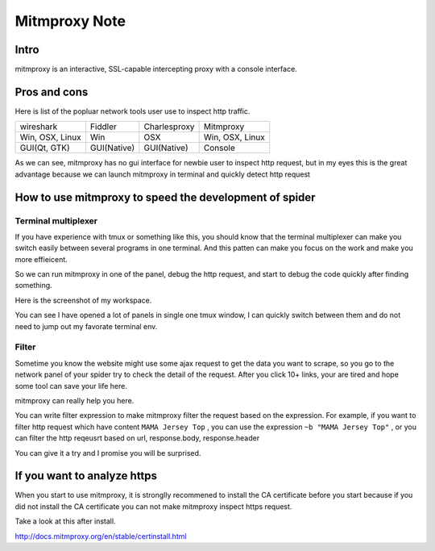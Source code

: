 .. _mitmproxy:

====================
Mitmproxy Note
====================

--------------------
Intro
--------------------

mitmproxy is an interactive, SSL-capable intercepting proxy with a console interface.

--------------------
Pros and cons
--------------------

Here is list of the popluar network tools user use to inspect http traffic.

+-----------------+--------------+---------------+-----------------+
|  wireshark      |  Fiddler     | Charlesproxy  | Mitmproxy       |
+-----------------+--------------+---------------+-----------------+
| Win, OSX, Linux |  Win         |  OSX          | Win, OSX, Linux |
+-----------------+--------------+---------------+-----------------+
| GUI(Qt, GTK)    |  GUI(Native) |   GUI(Native) |    Console      |
+-----------------+--------------+---------------+-----------------+

As we can see, mitmproxy has no gui interface for newbie user to inspect http request, but in my eyes this is the great advantage because we can launch mitmproxy in terminal and quickly detect http request

-------------------------------------------------------
How to use mitmproxy to speed the development of spider
-------------------------------------------------------

Terminal multiplexer
=====================

If you have experience with tmux or something like this, you should know that the terminal multiplexer can make you switch easily between several programs in one terminal. And this patten can make you focus on the work and make you more effieicent.

So we can run mitmproxy in one of the panel, debug the http request, and start to debug the code quickly after finding something.

Here is the screenshot of my workspace.

.. image:: ../_images/mitmproxy.png

You can see I have opened a lot of panels in single one tmux window, I can quickly switch between them and do not need to jump out my favorate terminal env.

Filter
=====================

Sometime you know the website might use some ajax request to get the data you want to scrape, so you go to the network panel of your spider try to check the detail of the request. After you click 10+ links, your are tired and hope some tool can save your life here. 

mitmproxy can really help you here.

You can write filter expression to make mitmproxy filter the request based on the expression. For example, if you want to filter http request which have content ``MAMA Jersey Top`` , you can use the expression ``~b "MAMA Jersey Top"`` , or you can filter the http reqeusrt based on url, response.body, response.header

You can give it a try and I promise you will be surprised.

-------------------------------------------------------
If you want to analyze https
-------------------------------------------------------

When you start to use mitmproxy, it is stronglly recommened to install the CA certificate before you start because if you did not install the CA certificate you can not make mitmproxy inspect https request.

Take a look at this after install.

http://docs.mitmproxy.org/en/stable/certinstall.html

